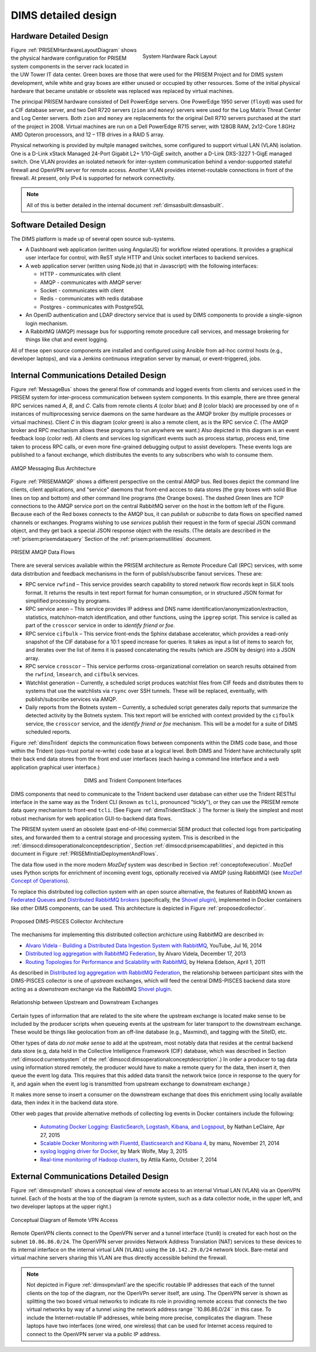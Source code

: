 .. _dimsdetaileddesign:

DIMS detailed design
====================

.. _hardwaredetail:

Hardware Detailed Design
------------------------

.. TODO(dittrich): Fill in this section.

.. todo::

    Pull and/or reference material from the internal document
    :ref:`dimsasbuilt:dimsasbuilt`.

..

.. _prisemhardwarelayout:

.. figure:: images/hardware-layout-diagram.png
   :width: 95%
   :figwidth: 50%
   :align: right

   System Hardware Rack Layout

..

Figure :ref:`PRISEMHardwareLayoutDiagram` shows the physical hardware
configuration for PRISEM system components in the server rack located
in the UW Tower IT data center. Green boxes are those that were used
for the PRISEM Project and for DIMS system development, while white and gray boxes
are either unused or occupied by other resources. Some of the initial
physical hardware that became unstable or obsolete was replaced
was replaced by virtual machines.

The principal PRISEM hardware consisted of Dell PowerEdge servers. One
PowerEdge 1950 server (``floyd``) was used for a CIF database server, and two
Dell R720 servers (``zion`` and ``money``)
servers were used for the Log Matrix Threat Center and Log Center
servers. Both ``zion`` and ``money`` are replacements for the original Dell
R710 servers purchased at the start of the project in 2008. Virtual
machines are run on a Dell PowerEdge R715 server, with 128GB RAM,
2x12-Core 1.8GHz AMD Opteron processors, and 12 – 1TB drives in a RAID
5 array.

Physical networking is provided by multple managed switches, some
configured to support virtual LAN (VLAN) isolation. One is a D-Link xStack Managed
24-Port Gigabit L2+ 1/10-GigE switch, another a D-Link DXS-3227 1-GigE
managed switch. One VLAN provides an isolated network for
inter-system communication behind a vendor-supported stateful firewall
and OpenVPN server for remote access. Another VLAN provides
internet-routable connections in front of the firewall. At present,
only IPv4 is supported for network connectivity.

.. TODO(dittrich): Clean this section up.

.. note::

    All of this is better detailed in the internal document
    :ref:`dimsasbuilt:dimsasbuilt`.

..

.. _softwaredetail:

Software Detailed Design
------------------------

The DIMS platform is made up of several open source sub-systems.

* A Dashboard web application (written using AngularJS) for workflow
  related operations. It provides a graphical user interface for
  control, with ReST style HTTP and Unix socket interfaces
  to backend services.

* A web application server (written using Node.js) that in Javascript)
  with the following interfaces:

  * HTTP - communicates with client
  * AMQP - communicates with AMQP server
  * Socket - communicates with client
  * Redis - communicates with redis database
  * Postgres - communicates with PostgreSQL

* An OpenID authentication and LDAP directory service that is used by
  DIMS components to provide a single-signon login mechanism.

* A RabbitMQ (AMQP) message bus for supporting remote procedure
  call services, and message brokering for things like chat and
  event logging.

All of these open source components are installed and configured
using Ansible from ad-hoc control hosts (e.g., developer laptops),
and via a Jenkins continuous integration server by manual, or
event-triggered, jobs.


.. _internalcommunication:

Internal Communications Detailed Design
---------------------------------------

Figure :ref:`MessageBus` shows the general flow of commands and logged
events from clients and services used in the PRISEM system for
inter-process communication between system components. In this
example, there are three general RPC services named *A*, *B*, and *C*.
Calls from remote clients *A* (color blue) and *B* (color black) are
processed by one of n instances of multiprocessing service daemons on
the same hardware as the AMQP broker (by multiple processes or virtual
machines). Client *C* in this diagram (color green) is also a remote
client, as is the RPC service *C*. (The AMQP broker and RPC mechanism
allows these programs to run anywhere we want.) Also depicted in this
diagram is an event feedback loop (color red). All clients and
services log significant events such as process startup, process end,
time taken to process RPC calls, or even more fine-grained debugging
output to assist developers. These events logs are published to a
fanout exchange, which distributes the events to any subscribers who
wish to consume them.

.. _MessageBus:

.. figure:: images/rabbitmq-bus-architecture.png
   :width: 70%
   :align: center

   AMQP Messaging Bus Architecture

..

Figure :ref:`PRISEMAMQP` shows a different perspective on the
central AMQP bus. Red boxes depict the command line clients,
client applications, and "service" daemons that front-end
accces to data stores (the gray boxes with solid Blue lines
on top and bottom) and other command line programs (the
Orange boxes).  The dashed Green lines are TCP connections
to the AMQP service port on the central RabbitMQ server
on the host in the bottom left of the Figure. Because each
of the Red boxes connects to the AMQP bus, it can *publish*
or *subscribe* to data flows on specified named channels
or exchanges. Programs wishing to use *services* publish
their request in the form of special JSON command object,
and they get back a special JSON response object with the
results.  (The details are described in the
:ref:`prisem:prisemdataquery` Section of the
:ref:`prisem:prisemutilities` document.

.. _PRISEMAMQP:

.. figure:: images/PRISEM-amqp-flows.png
   :width: 70%
   :align: center

   PRISEM AMQP Data Flows

..

There are several services available within the PRISEM architecture as
Remote Procedure Call (RPC) services, with some data distribution and
feedback mechanisms in the form of publish/subscribe fanout
services. These are:

* RPC service ``rwfind`` – This service provides search capability to
  stored network flow records kept in SiLK tools format. It returns the
  results in text report format for human consumption, or in structured
  JSON format for simplified processing by programs.

* RPC service ``anon`` – This service provides IP address and DNS name
  identification/anonymization/extraction, statistics, match/non-match
  identification, and other functions, using the ``ipgrep`` script. This
  service is called as part of the ``crosscor`` service in order to
  *identify friend or foe*.

* RPC service ``cifbulk`` – This service front-ends the Sphinx database
  accelerator, which provides a read-only snapshot of the CIF database
  for a 10:1 speed increase for queries. It takes as input a list of
  items to search for, and iterates over the list of items it is passed
  concatenating the results (which are JSON by design) into a JSON
  array.

* RPC service ``crosscor`` – This service performs cross-organizational
  correlation on search results obtained from the ``rwfind``, ``lmsearch``,
  and ``cifbulk`` services.

* Watchlist generation – Currently, a scheduled script produces
  watchlist files from CIF feeds and distributes them to systems that
  use the watchlists via ``rsync`` over SSH tunnels. These will be replaced,
  eventually, with publish/subscribe services via AMQP.

* Daily reports from the Botnets system – Currently, a scheduled script
  generates daily reports that summarize the detected activity by the
  Botnets system. This text report will be enriched with context
  provided by the ``cifbulk`` service, the ``crosscor`` service, and the
  *identify friend or foe* mechanism. This will be a model for a suite of
  DIMS scheduled reports.

Figure :ref:`dimsTrident` depicts the communication flows between components
within the DIMS code base, and those within the Trident (ops-trust portal
re-write) code base at a logical level. Both DIMS and Trident have architecturally
split their back end data stores from the front end user interfaces (each having
a command line interface and a web application graphical user interface.)

.. _dimsTrident:

.. figure:: images/DIMS-Trident-v1.png
   :figwidth: 50%
   :align: center

   DIMS and Trident Component Interfaces

..

DIMS components that need to communicate to the Trident backend user database
can either use the Trident RESTful interface in the same way as the Trident
CLI (known as ``tcli``, pronounced "tickly"), or they can use the PRISEM remote
data query mechanism to front-end ``tcli``. (See Figure :ref:`dimsTridentStack`.)
The former is likely the simplest and
most robust mechanism for web application GUI-to-backend data flows.

The PRISEM system userd an obsolete (past end-of-life) commercial SEIM
product that collected logs from participating sites, and forwarded them
to a central storage and processing system. This is described in
the :ref:`dimsocd:dimsoperationalconceptdescription`, Section
:ref:`dimsocd:prisemcapabilities`, and depicted in this document in
Figure :ref:`PRISEMInitialDeploymentAndFlows`.

The data flow used in the more modern *MozDef* system was described in Section
:ref:`conceptofexecution`. MozDef uses Python scripts for enrichment of
incoming event logs, optionally received via AMQP (using RabbitMQ) (see
`MozDef Concept of Operations`_).

.. _MozDef Concept of Operations: http://mozdef.readthedocs.org/en/latest/introduction.html#concept-of-operations

To replace this distributed log collection system with an open source
alternative, the features of RabbitMQ known as `Federated Queues`_ and
`Distributed RabbitMQ brokers`_ (specifically, the `Shovel plugin`_),
implemented in Docker containers like other DIMS components, can be
used. This architecture is depicted in Figure :ref:`proposedcollector`.

.. _Federated Queues: https://www.rabbitmq.com/federated-queues.html
.. _Distributed RabbitMQ brokers: https://www.rabbitmq.com/distributed.html
.. _Shovel plugin: https://www.rabbitmq.com/shovel.html
.. _proposedcollector:

.. figure:: images/DIMS_PISCES_Collector_Node-v1.png
   :width: 90%
   :alt: Proposed DIMS-PISCES Collector Architecture
   :align: center
   :name: Proposed DIMS-PISCES Collector Architecture

   Proposed DIMS-PISCES Collector Architecture

..

The mechanisms for implementing this distributed collection archicture using
RabbitMQ are described in:

+ `Alvaro Videla - Building a Distributed Data Ingestion System with RabbitMQ`_, YouTube, Jul 16, 2014
+ `Distributed log aggregation with RabbitMQ Federation`_, by Alvaro Videla, December 17, 2013
+ `Routing Topologies for Performance and Scalability with RabbitMQ`_, by Helena Edelson, April 1, 2011

.. _Alvaro Videla - Building a Distributed Data Ingestion System with RabbitMQ: https://youtu.be/EUfSgYU_SFk
.. _Routing Topologies for Performance and Scalability with RabbitMQ: http://spring.io/blog/2011/04/01/routing-topologies-for-performance-and-scalability-with-rabbitmq/
.. _Distributed log aggregation with RabbitMQ Federation: http://jaxenter.com/distributed-log-aggregation-with-rabbitmq-federation-107287.html

As described in `Distributed log aggregation with RabbitMQ Federation`_, the relationship
between participant sites with the DIMS-PISCES collector is one of `upstream`
exchanges, which will feed the central DIMS-PISCES backend data store
acting as a `downstream` exchange via the RabbitMQ `Shovel plugin`_.

.. _upstreamdownstream:

.. figure:: images/alvaro-1.png
   :width: 50%
   :alt: Relationship between Upstream and Downstream Exchanges
   :align: center
   :name: Relationship between Upstream and Downstream Exchanges

   Relationship between Upstream and Downstream Exchanges

..

Certain types of information that are related to the site where
the upstream exchange is located make sense to be included by
the producer scripts when queueing events at the upstream for
later transport to the downstream exchange.  These would be
things like geolocation from an off-line database (e.g., Maxmind),
and tagging with the SiteID, etc.

.. todo::

    Describe how the event logs at an upstream participant site are collected,
    processed, and forwarded to the central backend data store.  These steps
    are:

    #. Parsing from Unix ``syslog`` format to JSON.

    #. Enrichment with site-specific information:

        #. Adding participant *SiteID*.

        #. Mapping of RFC 1918 addresses to routable (i.e., post-NAT)
           address(es).

        #. TLP tagging(?).

    #. Publishing to AMQP upstream exchange for local queueing
       and forwarding to downstream exchange for insertion into
       backend data store.

    .. note::

       Logs for the DIMS-PISCES system processes and security systems should
       themselves be enriched with *SiteID* and identified as being DIMS-PISCES
       related to separate them from other security event logs.  This allows
       for monitoring of the health of the DIMS-PISCES system itself.  These
       events are otherwise processed identically to security events to
       simplify the design of the system.

    ..

..

.. todo::

    .. attention::

        Tuning of RabbitMQ queues should take into account the number of events
        received per collector per day, times the number of days of network
        outage that would be tolerable, in order to avoid losing events. If we
        can determine these numbers from the existing PRISEM system, or derive
        it from historical log data, that would help with tuning.

    ..

..

Other types of data *do not make sense* to add at the upstream, most notably
data that resides at the central backend data store (e.g, data held in the
Collective Intelligence Framework (CIF) database, which was described in
Section :ref:`dimsocd:currentsystem` of the
:ref:`dimsocd:dimsoperationalconceptdescription`.) In order a producer to tag
data using information stored remotely, the producer would have to make a
remote query for the data, then insert it, then queue the event log data.  This
requires that this added data transit the network twice (once in response to
the query for it, and again when the event log is transmitted from upstream
exchange to downstream exchange.)

It makes more sense to insert a consumer on the downstream exchange that does
this enrichment using locally available data, then index it in the backend data
store.

.. todo::

    Describe how the event logs are enriched at the downstream collection
    point before being indexed in the backend data store.

    These steps for enrichment at the downstream collector would include:

    #. Enrichment of security event data with data available in the Collective
       Intelligence Framework (CIF) database.

    #. Enrichment of DIMS-PISCES system monitoring data with system-specific
       attributes (e.g., TTL or expiration date).

..

Other web pages that provide alternative methods of collecting log
events in Docker containers include the following:

    + `Automating Docker Logging: ElasticSearch, Logstash, Kibana, and Logspout`_, by Nathan LeClaire, Apr 27, 2015
    + `Scalable Docker Monitoring with Fluentd, Elasticsearch and Kibana 4`_, by manu, November 21, 2014
    + `syslog logging driver for Docker`_, by Mark Wolfe, May 3, 2015
    + `Real-time monitoring of Hadoop clusters`_, by Attila Kanto, October 7, 2014


.. _externalcommunication:

External Communications Detailed Design
---------------------------------------

Figure :ref:`dimsvpnvlan1` shows a conceptual view of remote access
to an internal Virtual LAN (VLAN) via an OpenVPN tunnel. Each of
the hosts at the top of the diagram (a remote system, such as a
data collector node, in the upper left, and two developer
laptops at the upper right.)

.. _dimsvpnvlan1:

.. figure:: images/dims-vpn-vlan1.png
   :width: 85%
   :align: center

   Conceptual Diagram of Remote VPN Access

..

Remote OpenVPN clients connect to the OpenVPN server and a tunnel
interface (``tun0``) is created for each host on the subnet
``10.86.86.0/24``. The OpenVPN server provides Network Address
Translation (NAT) services to these devices to its internal
interface on the internal virtual LAN (``VLAN1``) using
the ``10.142.29.0/24`` network block. Bare-metal and virtual
machine servers sharing this VLAN are thus directly accessible
behind the firewall.

.. note::

    Not depicted in Figure :ref:`dimsvpnvlan1`are the specific routable
    IP addresses that each of the tunnel clients on the top of the
    diagram, nor the OpenVPn server itself, are using. The OpenVPN
    server is shown as splitting the two boxed virtual networks to indicate its
    role in providing remote access that connects the two virtual networks by
    way of a tunnel using the network address range ``10.86.86.0/24`` in this
    case.  To include the Internet-routable IP addresses, while being more
    precise, complicates the diagram.  These laptops have two interfaces (one
    wired, one wireless) that can be used for Internet access required to
    connect to the OpenVPN server via a public IP address.

..


.. _Automating Docker Logging\: ElasticSearch, Logstash, Kibana, and Logspout: http://nathanleclaire.com/blog/2015/04/27/automating-docker-logging-elasticsearch-logstash-kibana-and-logspout/
.. _Scalable Docker Monitoring with Fluentd, Elasticsearch and Kibana 4: http://blog.snapdragon.cc/2014/11/21/scalable-docker-monitoring-fluentd-elasticsearch-kibana-4/
.. _syslog logging driver for Docker: http://www.wolfe.id.au/2015/05/03/syslog-logging-driver-for-docker/
.. _Real-time monitoring of Hadoop clusters: http://blog.sequenceiq.com/blog/2014/10/07/hadoop-monitoring/


